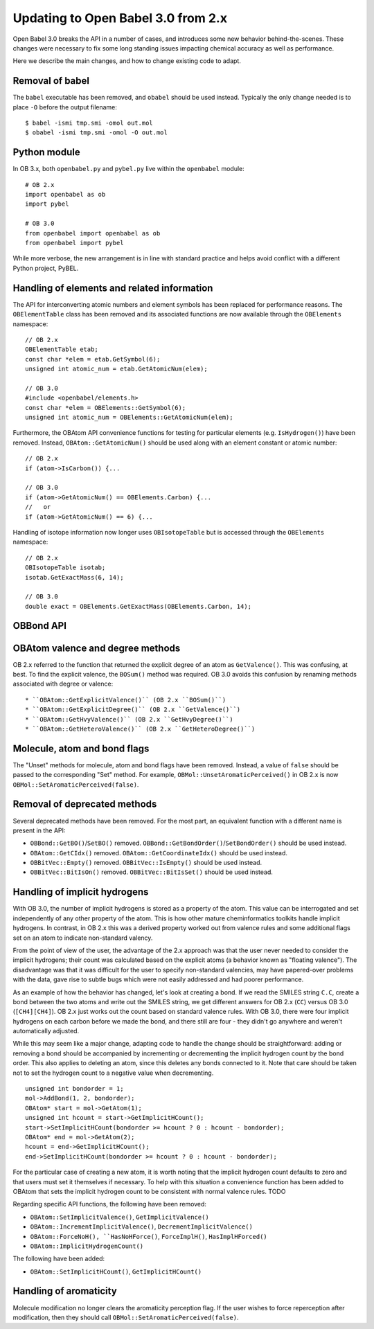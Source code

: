 Updating to Open Babel 3.0 from 2.x
===================================

Open Babel 3.0 breaks the API in a number of cases, and introduces some new behavior behind-the-scenes. These changes were necessary to fix some long standing issues impacting chemical accuracy as well as performance.

Here we describe the main changes, and how to change existing code to adapt.

Removal of babel
----------------

The ``babel`` executable has been removed, and ``obabel`` should be used instead. Typically the only change needed is to place ``-O`` before the output filename::

  $ babel -ismi tmp.smi -omol out.mol
  $ obabel -ismi tmp.smi -omol -O out.mol

Python module
-------------

In OB 3.x, both ``openbabel.py`` and ``pybel.py`` live within the ``openbabel`` module::

   # OB 2.x
   import openbabel as ob
   import pybel

   # OB 3.0
   from openbabel import openbabel as ob
   from openbabel import pybel

While more verbose, the new arrangement is in line with standard practice and helps avoid conflict with a different Python project, PyBEL.

Handling of elements and related information
--------------------------------------------

The API for interconverting atomic numbers and element symbols has been replaced for performance reasons. The ``OBElementTable`` class has been removed and its associated functions are now available through the ``OBElements`` namespace:

.. code-block: c++

::

  // OB 2.x
  OBElementTable etab;
  const char *elem = etab.GetSymbol(6);
  unsigned int atomic_num = etab.GetAtomicNum(elem);

  // OB 3.0
  #include <openbabel/elements.h>
  const char *elem = OBElements::GetSymbol(6);
  unsigned int atomic_num = OBElements::GetAtomicNum(elem);

Furthermore, the OBAtom API convenience functions for testing for particular elements (e.g. ``IsHydrogen()``) have been removed. Instead, ``OBAtom::GetAtomicNum()`` should be used along with an element constant or atomic number:

::

  // OB 2.x
  if (atom->IsCarbon()) {...

  // OB 3.0
  if (atom->GetAtomicNum() == OBElements.Carbon) {...
  //   or
  if (atom->GetAtomicNum() == 6) {...

Handling of isotope information now longer uses ``OBIsotopeTable`` but is accessed through the ``OBElements`` namespace::

  // OB 2.x
  OBIsotopeTable isotab;
  isotab.GetExactMass(6, 14);

  // OB 3.0
  double exact = OBElements.GetExactMass(OBElements.Carbon, 14);

.. (TMI?) Finally, the OBElement::CorrectedBondRad() method was removed.

OBBond API
----------

OBAtom valence and degree methods
---------------------------------

OB 2.x referred to the function that returned the explicit degree of an atom as ``GetValence()``. This was confusing, at best. To find the explicit valence, the ``BOSum()`` method was required. OB 3.0 avoids this confusion by renaming methods associated with degree or valence::


* ``OBAtom::GetExplicitValence()`` (OB 2.x ``BOSum()``)
* ``OBAtom::GetExplicitDegree()`` (OB 2.x ``GetValence()``)
* ``OBAtom::GetHvyValence()`` (OB 2.x ``GetHvyDegree()``)
* ``OBAtom::GetHeteroValence()`` (OB 2.x ``GetHeteroDegree()``)

Molecule, atom and bond flags
-----------------------------

The "Unset" methods for molecule, atom and bond flags have been removed. Instead, a value of ``false`` should be passed to the corresponding "Set" method. For example, ``OBMol::UnsetAromaticPerceived()`` in OB 2.x is now ``OBMol::SetAromaticPerceived(false)``.

Removal of deprecated methods
-----------------------------

Several deprecated methods have been removed. For the most part, an equivalent function with a different name is present in the API:

* ``OBBond::GetBO()``/``SetBO()`` removed. ``OBBond::GetBondOrder()``/``SetBondOrder()`` should be used instead.
* ``OBAtom::GetCIdx()`` removed. ``OBAtom::GetCoordinateIdx()`` should be used instead.
* ``OBBitVec::Empty()`` removed. ``OBBitVec::IsEmpty()`` should be used instead.
* ``OBBitVec::BitIsOn()`` removed. ``OBBitVec::BitIsSet()`` should be used instead.

Handling of implicit hydrogens
------------------------------

With OB 3.0, the number of implicit hydrogens is stored as a property of the atom. This value can be interrogated and set independently of any other property of the atom. This is how other mature cheminformatics toolkits handle implicit hydrogens. In contrast, in OB 2.x this was a derived property worked out from valence rules and some additional flags set on an atom to indicate non-standard valency. 

From the point of view of the user, the advantage of the 2.x approach was that the user never needed to consider the implicit hydrogens; their count was calculated based on the explicit atoms (a behavior known as "floating valence"). The disadvantage was that it was difficult for the user to specify non-standard valencies, may have papered-over problems with the data, gave rise to subtle bugs which were not easily addressed and had poorer performance.

As an example of how the behavior has changed, let's look at creating a bond. If we read the SMILES string ``C.C``, create a bond between the two atoms and write out the SMILES string, we get different answers for OB 2.x (``CC``) versus OB 3.0 (``[CH4][CH4]``). OB 2.x just works out the count based on standard valence rules. With OB 3.0, there were four implicit hydrogens on each carbon before we made the bond, and there still are four - they didn't go anywhere and weren't automatically adjusted. 

While this may seem like a major change, adapting code to handle the change should be straightforward: adding or removing a bond should be accompanied by incrementing or decrementing the implicit hydrogen count by the bond order. This also applies to deleting an atom, since this deletes any bonds connected to it. Note that care should be taken not to set the hydrogen count to a negative value when decrementing.

::

  unsigned int bondorder = 1;
  mol->AddBond(1, 2, bondorder);
  OBAtom* start = mol->GetAtom(1);
  unsigned int hcount = start->GetImplicitHCount();
  start->SetImplicitHCount(bondorder >= hcount ? 0 : hcount - bondorder);
  OBAtom* end = mol->GetAtom(2);
  hcount = end->GetImplicitHCount();
  end->SetImplicitHCount(bondorder >= hcount ? 0 : hcount - bondorder);

For the particular case of creating a new atom, it is worth noting that the implicit hydrogen count defaults to zero and that users must set it themselves if necessary. To help with this situation a convenience function has been added to OBAtom that sets the implicit hydrogen count to be consistent with normal valence rules. TODO

Regarding specific API functions, the following have been removed:

* ``OBAtom::SetImplicitValence()``, ``GetImplicitValence()``
* ``OBAtom::IncrementImplicitValence()``, ``DecrementImplicitValence()``
* ``OBAtom::ForceNoH(), ``HasNoHForce()``, ``ForceImplH()``, ``HasImplHForced()``
* ``OBAtom::ImplicitHydrogenCount()``

The following have been added:

* ``OBAtom::SetImplicitHCount()``, ``GetImplicitHCount()``

Handling of aromaticity
-----------------------

Molecule modification no longer clears the aromaticity perception flag. If the user wishes to force reperception after modification, then they should call ``OBMol::SetAromaticPerceived(false)``.

..
        Kekulization
        ------------
        The following API functions have been removed as part of this rewrite.
        * OBAtom::KBOSum()
        * OBBond::SetKSingle(), SetKDouble(), SetKTriple()
        * OBBond::UnsetKekule()
        * OBBond::IsSingle(), IsDouble(), IsTriple().
        * OBBond::IsKSingle(), IsKDouble(), IsKTriple()
        Regarding ``OBBond::IsSingle()`` etc., the user should replaced these with ``OBBond::GetBondOrder()==1`` if that is their intention. The original IsSingle(), etc. returned ``false`` for aromatic bonds - this can be tested with a call to ``OBBond::IsAromatic()``.
